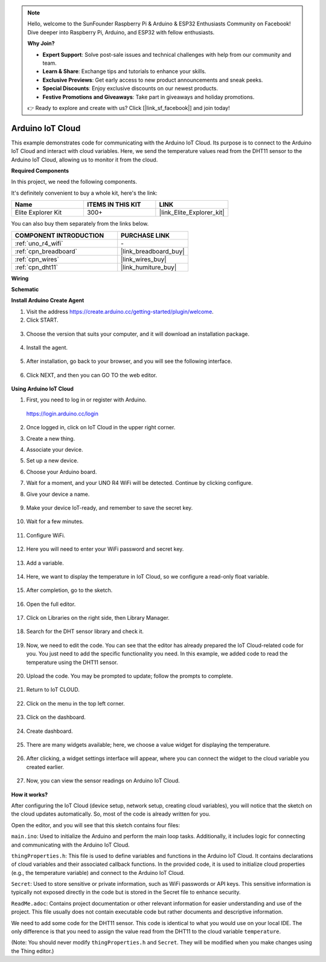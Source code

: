 .. note::

    Hello, welcome to the SunFounder Raspberry Pi & Arduino & ESP32 Enthusiasts Community on Facebook! Dive deeper into Raspberry Pi, Arduino, and ESP32 with fellow enthusiasts.

    **Why Join?**

    - **Expert Support**: Solve post-sale issues and technical challenges with help from our community and team.
    - **Learn & Share**: Exchange tips and tutorials to enhance your skills.
    - **Exclusive Previews**: Get early access to new product announcements and sneak peeks.
    - **Special Discounts**: Enjoy exclusive discounts on our newest products.
    - **Festive Promotions and Giveaways**: Take part in giveaways and holiday promotions.

    👉 Ready to explore and create with us? Click [|link_sf_facebook|] and join today!

.. _iot_arduino_cloud:

Arduino IoT Cloud
===========================

This example demonstrates code for communicating with the Arduino IoT Cloud. Its purpose is to connect to the Arduino IoT Cloud and interact with cloud variables. Here, we send the temperature values read from the DHT11 sensor to the Arduino IoT Cloud, allowing us to monitor it from the cloud.

.. image:: img/02_cloud.png

**Required Components**

In this project, we need the following components. 

It's definitely convenient to buy a whole kit, here's the link: 

.. list-table::
    :widths: 20 20 20
    :header-rows: 1

    *   - Name	
        - ITEMS IN THIS KIT
        - LINK
    *   - Elite Explorer Kit
        - 300+
        - |link_Elite_Explorer_kit|

You can also buy them separately from the links below.

.. list-table::
    :widths: 30 20
    :header-rows: 1

    *   - COMPONENT INTRODUCTION
        - PURCHASE LINK

    *   - :ref:`uno_r4_wifi`
        - \-
    *   - :ref:`cpn_breadboard`
        - |link_breadboard_buy|
    *   - :ref:`cpn_wires`
        - |link_wires_buy|
    *   - :ref:`cpn_dht11`
        - |link_humiture_buy|

**Wiring**

.. image:: img/02_arduino_iot_cloud_bb.png
    :width: 90%
    :align: center

.. raw:: html
    
    <br/>


**Schematic**

.. image:: img/02_arduino_iot_cloud_schematic.png
  :width: 40%
  :align: center


**Install Arduino Create Agent**

1. Visit the address https://create.arduino.cc/getting-started/plugin/welcome.

2. Click START.

  .. image:: img/02_install_agent_2.png
     :width: 95%

3. Choose the version that suits your computer, and it will download an installation package.

  .. image:: img/02_install_agent_3.png
     :width: 95%

4. Install the agent.

  .. image:: img/02_install_agent_4.png
    :width: 85%

5. After installation, go back to your browser, and you will see the following interface.

  .. image:: img/02_install_agent_5.png
     :width: 95%

6. Click NEXT, and then you can GO TO the web editor.

  .. image:: img/02_install_agent_6.png
     :width: 95%

**Using Arduino IoT Cloud**

1. First, you need to log in or register with Arduino. 

  https://login.arduino.cc/login

2. Once logged in, click on IoT Cloud in the upper right corner.

   .. image:: img/02_iot_cloud_2.png


3. Create a new thing.

   .. image:: img/02_iot_cloud_3.png
  
4. Associate your device.

   .. image:: img/02_iot_cloud_4.png


5. Set up a new device.

   .. image:: img/02_iot_cloud_5.png


6. Choose your Arduino board.
 
   .. image:: img/02_iot_cloud_6.png


7. Wait for a moment, and your UNO R4 WiFi will be detected. Continue by clicking configure.
 
   .. image:: img/02_iot_cloud_7.png

 
8. Give your device a name.

  .. image:: img/02_iot_cloud_8.png


9. Make your device IoT-ready, and remember to save the secret key.

  .. image:: img/02_iot_cloud_9.png


10. Wait for a few minutes.

  .. image:: img/02_iot_cloud_10.png


.. 5. Select Arduino UNO R4 WiFi.

.. .. image:: img/sp231016_164654.png

11. Configure WiFi.

  .. image:: img/02_iot_cloud_11.png


12. Here you will need to enter your WiFi password and secret key.

  .. image:: img/02_iot_cloud_12.png


13. Add a variable.

  .. image:: img/02_iot_cloud_13.png


14. Here, we want to display the temperature in IoT Cloud, so we configure a read-only float variable.

  .. image:: img/02_iot_cloud_14.png


15. After completion, go to the sketch.

  .. image:: img/02_iot_cloud_15.png


16. Open the full editor.

  .. image:: img/02_iot_cloud_16.png


17. Click on Libraries on the right side, then Library Manager.

  .. image:: img/02_iot_cloud_17.png


18. Search for the DHT sensor library and check it.

  .. image:: img/02_iot_cloud_18.png


19. Now, we need to edit the code. You can see that the editor has already prepared the IoT Cloud-related code for you. You just need to add the specific functionality you need. In this example, we added code to read the temperature using the DHT11 sensor.

  .. code-block::
      :emphasize-lines: 1,2,3,22,23,24,32,55,56
  
      // DHT sensor library - Version: Latest 
      #include <DHT.h>
      #include <DHT_U.h>
  
      /* 
      Sketch generated by the Arduino IoT Cloud Thing "Untitled"
      https://create.arduino.cc/cloud/things/260edac8-34f9-4e2e-9214-ba0c20994220 
  
      Arduino IoT Cloud Variables description
  
      The following variables are automatically generated and updated when changes are made to the Thing
  
      float temperature;
  
      Variables which are marked as READ/WRITE in the Cloud Thing will also have functions
      which are called when their values are changed from the Dashboard.
      These functions are generated with the Thing and added at the end of this sketch.
      */
  
      #include "thingProperties.h"
  
      #define DHTPIN 11     
      #define DHTTYPE DHT11 
      DHT dht(DHTPIN, DHTTYPE);
  
      void setup() {
          // Initialize serial and wait for port to open:
          Serial.begin(9600);
          // This delay gives the chance to wait for a Serial Monitor without blocking if none is found
          delay(1500); 
  
          dht.begin();
  
          // Defined in thingProperties.h
          initProperties();
  
          // Connect to Arduino IoT Cloud
          ArduinoCloud.begin(ArduinoIoTPreferredConnection);
          
          /*
              The following function allows you to obtain more information
              related to the state of network and IoT Cloud connection and errors
              the higher number the more granular information you’ll get.
              The default is 0 (only errors).
              Maximum is 4
          */
          setDebugMessageLevel(2);
          ArduinoCloud.printDebugInfo();
      }
  
      void loop() {
          ArduinoCloud.update();
          // Your code here 
          
          float temp = dht.readTemperature();  
          temperature = temp;
          
      }
 
20. Upload the code. You may be prompted to update; follow the prompts to complete.

  .. image:: img/02_iot_cloud_20.png


21. Return to IoT CLOUD.

  .. image:: img/02_iot_cloud_21.png


22. Click on the menu in the top left corner.
  
  .. image:: img/02_iot_cloud_22.png


23. Click on the dashboard.
  
  .. image:: img/02_iot_cloud_23.png


24. Create dashboard.
  
  .. image:: img/02_iot_cloud_24.png


25. There are many widgets available; here, we choose a value widget for displaying the temperature.

  .. image:: img/02_iot_cloud_25.png


26. After clicking, a widget settings interface will appear, where you can connect the widget to the cloud variable you created earlier.

  .. image:: img/02_iot_cloud_26.png


27. Now, you can view the sensor readings on Arduino IoT Cloud.

  .. image:: img/02_iot_cloud_27.png


**How it works?**

After configuring the IoT Cloud (device setup, network setup, creating cloud variables), you will notice that the sketch on the cloud updates automatically. So, most of the code is already written for you.

Open the editor, and you will see that this sketch contains four files:

``main.ino``: Used to initialize the Arduino and perform the main loop tasks. Additionally, it includes logic for connecting and communicating with the Arduino IoT Cloud.

``thingProperties.h``: This file is used to define variables and functions in the Arduino IoT Cloud. It contains declarations of cloud variables and their associated callback functions. In the provided code, it is used to initialize cloud properties (e.g., the temperature variable) and connect to the Arduino IoT Cloud.

``Secret``: Used to store sensitive or private information, such as WiFi passwords or API keys. This sensitive information is typically not exposed directly in the code but is stored in the Secret file to enhance security.

``ReadMe.adoc``: Contains project documentation or other relevant information for easier understanding and use of the project. This file usually does not contain executable code but rather documents and descriptive information.

We need to add some code for the DHT11 sensor. This code is identical to what you would use on your local IDE. The only difference is that you need to assign the value read from the DHT11 to the cloud variable ``temperature``.

(Note: You should never modify ``thingProperties.h`` and ``Secret``. They will be modified when you make changes using the Thing editor.)
